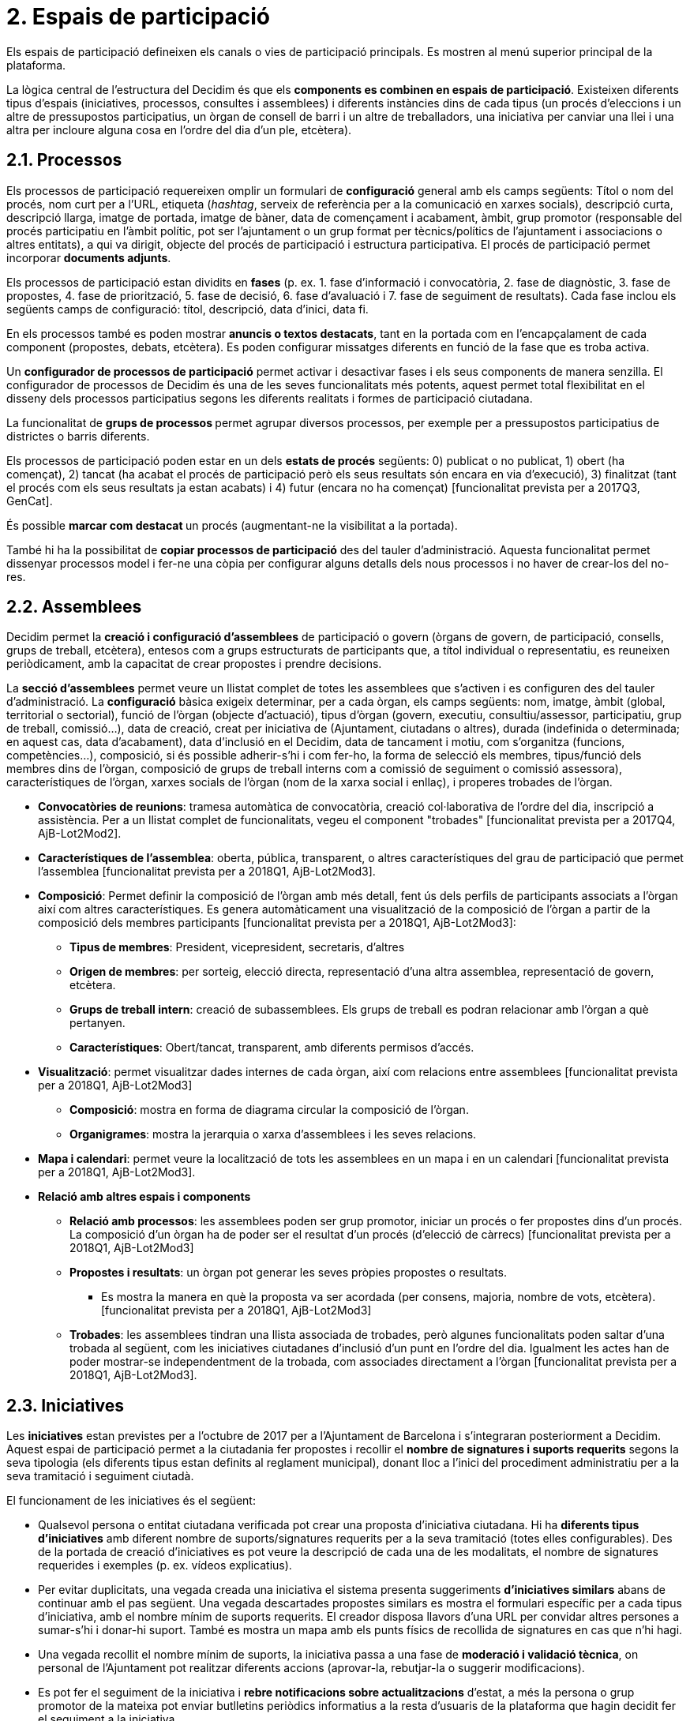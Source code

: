 = 2. Espais de participació

Els espais de participació defineixen els canals o vies de participació principals. Es mostren al menú superior principal de la plataforma.

La lògica central de l'estructura del Decidim és que els *components es combinen en espais de participació*. Existeixen diferents tipus d'espais (iniciatives, processos, consultes i assemblees) i diferents instàncies dins de cada tipus (un procés d'eleccions i un altre de pressupostos participatius, un òrgan de consell de barri i un altre de treballadors, una iniciativa per canviar una llei i una altra per incloure alguna cosa en l'ordre del dia d'un ple, etcètera).

== 2.1. Processos

Els processos de participació requereixen omplir un formulari de *configuració* general amb els camps següents: Títol o nom del procés, nom curt per a l'URL, etiqueta (_hashtag_, serveix de referència per a la comunicació en xarxes socials), descripció curta, descripció llarga, imatge de portada, imatge de bàner, data de començament i acabament, àmbit, grup promotor (responsable del procés participatiu en l’àmbit polític, pot ser l'ajuntament o un grup format per tècnics/polítics de l'ajuntament i associacions o altres entitats), a qui va dirigit, objecte del procés de participació i estructura participativa. El procés de participació permet incorporar *documents adjunts*.

Els processos de participació estan dividits en *fases* (p. ex. 1. fase d'informació i convocatòria, 2. fase de diagnòstic, 3. fase de propostes, 4. fase de priorització, 5. fase de decisió, 6. fase d'avaluació i 7. fase de seguiment de resultats). Cada fase inclou els següents camps de configuració: títol, descripció, data d'inici, data fi.

En els processos també es poden mostrar *anuncis o textos destacats*, tant en la portada com en l'encapçalament de cada component (propostes, debats, etcètera). Es poden configurar missatges diferents en funció de la fase que es troba activa.

Un *configurador de processos de participació* permet activar i desactivar fases i els seus components de manera senzilla. El configurador de processos de Decidim és una de les seves funcionalitats més potents, aquest permet total flexibilitat en el disseny dels processos participatius segons les diferents realitats i formes de participació ciutadana.

La funcionalitat de **grups de processos **permet agrupar diversos processos, per exemple per a pressupostos participatius de districtes o barris diferents.

Els processos de participació poden estar en un dels *estats de procés* següents: 0) publicat o no publicat, 1) obert (ha començat), 2) tancat (ha acabat el procés de participació però els seus resultats són encara en via d'execució), 3) finalitzat (tant el procés com els seus resultats ja estan acabats) i 4) futur (encara no ha començat) [funcionalitat prevista per a 2017Q3, GenCat].

És possible **marcar com destacat **un procés (augmentant-ne la visibilitat a la portada).

També hi ha la possibilitat de *copiar processos de participació* des del tauler d'administració. Aquesta funcionalitat permet dissenyar processos model i fer-ne una còpia per configurar alguns detalls dels nous processos i no haver de crear-los del no-res.

== 2.2. Assemblees

Decidim permet la *creació i configuració d'assemblees* de participació o govern (òrgans de govern, de participació, consells, grups de treball, etcètera), entesos com a grups estructurats de participants que, a títol individual o representatiu, es reuneixen periòdicament, amb la capacitat de crear propostes i prendre decisions.

La *secció d'assemblees* permet veure un llistat complet de totes les assemblees que s'activen i es configuren des del tauler d'administració. La *configuració* bàsica exigeix determinar, per a cada òrgan, els camps següents: nom, imatge, àmbit (global, territorial o sectorial), funció de l'òrgan (objecte d'actuació), tipus d'òrgan (govern, executiu, consultiu/assessor, participatiu, grup de treball, comissió...), data de creació, creat per iniciativa de (Ajuntament, ciutadans o altres), durada (indefinida o determinada; en aquest cas, data d'acabament), data d'inclusió en el Decidim, data de tancament i motiu, com s'organitza (funcions, competències...), composició, si és possible adherir-s’hi i com fer-ho, la forma de selecció els membres, tipus/funció dels membres dins de l'òrgan, composició de grups de treball interns com a comissió de seguiment o comissió assessora), característiques de l'òrgan, xarxes socials de l'òrgan (nom de la xarxa social i enllaç), i properes trobades de l'òrgan.

* *Convocatòries de reunions*: tramesa automàtica de convocatòria, creació col·laborativa de l'ordre del dia, inscripció a assistència. Per a un llistat complet de funcionalitats, vegeu el component "trobades" [funcionalitat prevista per a 2017Q4, AjB-Lot2Mod2].
* *Característiques de l'assemblea*: oberta, pública, transparent, o altres característiques del grau de participació que permet l'assemblea [funcionalitat prevista per a 2018Q1, AjB-Lot2Mod3].
* *Composició*: Permet definir la composició de l'òrgan amb més detall, fent ús dels perfils de participants associats a l'òrgan així com altres característiques. Es genera automàticament una visualització de la composició de l'òrgan a partir de la composició dels membres participants [funcionalitat prevista per a 2018Q1, AjB-Lot2Mod3]:
** *Tipus de membres*: President, vicepresident, secretaris, d'altres
** *Origen de membres*: per sorteig, elecció directa, representació d'una altra assemblea, representació de govern, etcètera.
** *Grups de treball intern*: creació de subassemblees. Els grups de treball es podran relacionar amb l'òrgan a què pertanyen.
** *Característiques*: Obert/tancat, transparent, amb diferents permisos d'accés.
* *Visualització*: permet visualitzar dades internes de cada òrgan, així com relacions entre assemblees [funcionalitat prevista per a 2018Q1, AjB-Lot2Mod3]
** *Composició*: mostra en forma de diagrama circular la composició de l'òrgan.
** *Organigrames*: mostra la jerarquia o xarxa d'assemblees i les seves relacions.
* *Mapa i calendari*: permet veure la localització de tots les assemblees en un mapa i en un calendari [funcionalitat prevista per a 2018Q1, AjB-Lot2Mod3].
* *Relació amb altres espais i components*
** *Relació amb processos*: les assemblees poden ser grup promotor, iniciar un procés o fer propostes dins d'un procés. La composició d'un òrgan ha de poder ser el resultat d'un procés (d'elecció de càrrecs) [funcionalitat prevista per a 2018Q1, AjB-Lot2Mod3]
** *Propostes i resultats*: un òrgan pot generar les seves pròpies propostes o resultats.
*** Es mostra la manera en què la proposta va ser acordada (per consens, majoria, nombre de vots, etcètera). [funcionalitat prevista per a 2018Q1, AjB-Lot2Mod3]
** *Trobades*: les assemblees tindran una llista associada de trobades, però algunes funcionalitats poden saltar d'una trobada al següent, com les iniciatives ciutadanes d'inclusió d'un punt en l'ordre del dia. Igualment les actes han de poder mostrar-se independentment de la trobada, com associades directament a l'òrgan [funcionalitat prevista per a 2018Q1, AjB-Lot2Mod3].

== 2.3. Iniciatives

Les *iniciatives* estan previstes per a l'octubre de 2017 per a l'Ajuntament de Barcelona i s'integraran posteriorment a Decidim. Aquest espai de participació permet a la ciutadania fer propostes i recollir el *nombre de signatures i suports requerits* segons la seva tipologia (els diferents tipus estan definits al reglament municipal), donant lloc a l'inici del procediment administratiu per a la seva tramitació i seguiment ciutadà.

El funcionament de les iniciatives és el següent:

* Qualsevol persona o entitat ciutadana verificada pot crear una proposta d'iniciativa ciutadana. Hi ha *diferents tipus d'iniciatives* amb diferent nombre de suports/signatures requerits per a la seva tramitació (totes elles configurables). Des de la portada de creació d'iniciatives es pot veure la descripció de cada una de les modalitats, el nombre de signatures requerides i exemples (p. ex. vídeos explicatius).
* Per evitar duplicitats, una vegada creada una iniciativa el sistema presenta suggeriments *d'iniciatives similars* abans de continuar amb el pas següent. Una vegada descartades propostes similars es mostra el formulari específic per a cada tipus d'iniciativa, amb el nombre mínim de suports requerits. El creador disposa llavors d'una URL per convidar altres persones a sumar-s’hi i donar-hi suport. També es mostra un mapa amb els punts físics de recollida de signatures en cas que n'hi hagi.
* Una vegada recollit el nombre mínim de suports, la iniciativa passa a una fase de *moderació i validació tècnica*, on personal de l'Ajuntament pot realitzar diferents accions (aprovar-la, rebutjar-la o suggerir modificacions).
* Es pot fer el seguiment de la iniciativa i *rebre notificacions sobre actualitzacions* d'estat, a més la persona o grup promotor de la mateixa pot enviar butlletins periòdics informatius a la resta d'usuaris de la plataforma que hagin decidit fer el seguiment a la iniciativa.
* Quan s’acaba el període establert, una iniciativa pot tenir dos estats possibles:
** *Rebutjada*: en cas de no aconseguir el nombre mínim de signatures es mostra el missatge "no reuneix les signatures necessàries" i es notifica al seu creador.
** *Acceptada*: en cas d'haver aconseguit les signatures o suports suficients s'accepta i s’inicia la tramitació corresponent.

== 2.4. Consultes

L'espai de consultes (votacions a les quals són cridades totes les persones participants de l'organització sobre preguntes específiques) permet als participants** informar-se de les consultes** futures o en curs, *debatre* sobre l'objecte de la consulta i fer el *seguiment* del resultat. També ofereix una *passarel·la a un sistema de vot electrònic* extern a Decidim però integrat en termes d'interfície i de gestió i verificació d'identitats [Funcionalitat prevista per a 2018Q2, AjB].
